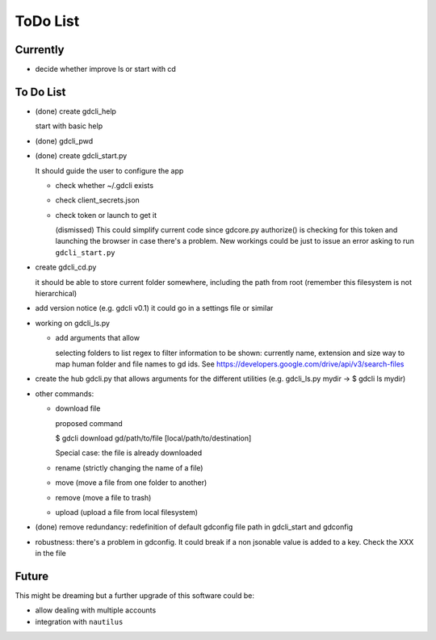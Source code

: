 #########
ToDo List
#########

Currently
=========

- decide whether improve ls or start with cd


To Do List
==========

- (done) create gdcli_help

  start with basic help

- (done) gdcli_pwd

- (done) create gdcli_start.py

  It should guide the user to configure the app

  - check whether ~/.gdcli exists

  - check client_secrets.json

  - check token or launch to get it

    (dismissed) This could simplify current code since gdcore.py authorize() is
    checking for this token and launching the browser in case there's a problem.
    New workings could be just to issue an error asking to run
    ``gdcli_start.py``

- create gdcli_cd.py

  it should be able to store current folder somewhere, including the path from
  root (remember this filesystem is not hierarchical)

- add version notice (e.g. gdcli v0.1) it could go in a settings file or
  similar

- working on gdcli_ls.py

  - add arguments that allow

    selecting folders to list
    regex to filter
    information to be shown: currently name, extension and size
    way to map human folder and file names to gd ids. See https://developers.google.com/drive/api/v3/search-files

- create the hub gdcli.py that allows arguments for the different utilities
  (e.g. gdcli_ls.py mydir -> $ gdcli ls mydir)


- other commands:

  - download file

    proposed command

    $ gdcli download gd/path/to/file [local/path/to/destination]

    Special case: the file is already downloaded

  - rename (strictly changing the name of a file)

  - move (move a file from one folder to another)

  - remove (move a file to trash)

  - upload (upload a file from local filesystem)

- (done) remove redundancy: redefinition of default gdconfig file path in gdcli_start
  and gdconfig

- robustness: there's a problem in gdconfig. It could break if a non
  jsonable value is added to a key. Check the XXX in the file


Future
======

This might be dreaming but a further upgrade of this software could be:

- allow dealing with multiple accounts

- integration with ``nautilus``
